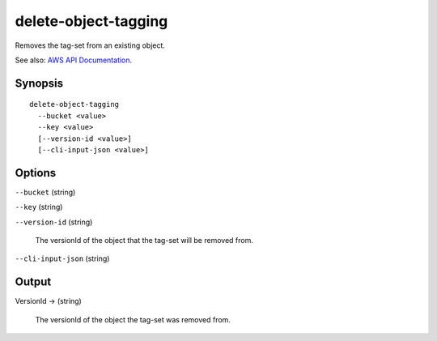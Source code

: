 .. _delete-object-tagging:

delete-object-tagging
=====================

Removes the tag-set from an existing object.

See also: `AWS API Documentation
<https://docs.aws.amazon.com/goto/WebAPI/s3-2006-03-01/DeleteObjectTagging>`_.

Synopsis
--------

::

  delete-object-tagging
    --bucket <value>
    --key <value>
    [--version-id <value>]
    [--cli-input-json <value>]

Options
-------

``--bucket`` (string)

``--key`` (string)

``--version-id`` (string)

  The versionId of the object that the tag-set will be removed from.

``--cli-input-json`` (string)

  .. include:: ../../../include/cli-input-json.txt

Output
------

VersionId -> (string)

  The versionId of the object the tag-set was removed from.
